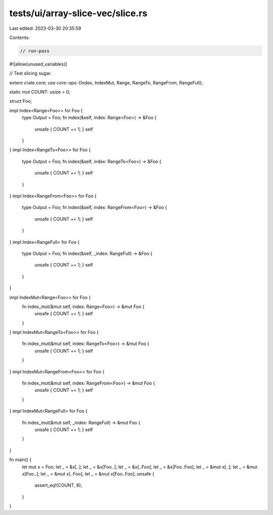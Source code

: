 tests/ui/array-slice-vec/slice.rs
=================================

Last edited: 2023-03-30 20:35:59

Contents:

.. code-block:: rs

    // run-pass
#![allow(unused_variables)]

// Test slicing sugar.

extern crate core;
use core::ops::{Index, IndexMut, Range, RangeTo, RangeFrom, RangeFull};

static mut COUNT: usize = 0;

struct Foo;

impl Index<Range<Foo>> for Foo {
    type Output = Foo;
    fn index(&self, index: Range<Foo>) -> &Foo {
        unsafe { COUNT += 1; }
        self
    }
}
impl Index<RangeTo<Foo>> for Foo {
    type Output = Foo;
    fn index(&self, index: RangeTo<Foo>) -> &Foo {
        unsafe { COUNT += 1; }
        self
    }
}
impl Index<RangeFrom<Foo>> for Foo {
    type Output = Foo;
    fn index(&self, index: RangeFrom<Foo>) -> &Foo {
        unsafe { COUNT += 1; }
        self
    }
}
impl Index<RangeFull> for Foo {
    type Output = Foo;
    fn index(&self, _index: RangeFull) -> &Foo {
        unsafe { COUNT += 1; }
        self
    }
}

impl IndexMut<Range<Foo>> for Foo {
    fn index_mut(&mut self, index: Range<Foo>) -> &mut Foo {
        unsafe { COUNT += 1; }
        self
    }
}
impl IndexMut<RangeTo<Foo>> for Foo {
    fn index_mut(&mut self, index: RangeTo<Foo>) -> &mut Foo {
        unsafe { COUNT += 1; }
        self
    }
}
impl IndexMut<RangeFrom<Foo>> for Foo {
    fn index_mut(&mut self, index: RangeFrom<Foo>) -> &mut Foo {
        unsafe { COUNT += 1; }
        self
    }
}
impl IndexMut<RangeFull> for Foo {
    fn index_mut(&mut self, _index: RangeFull) -> &mut Foo {
        unsafe { COUNT += 1; }
        self
    }
}


fn main() {
    let mut x = Foo;
    let _ = &x[..];
    let _ = &x[Foo..];
    let _ = &x[..Foo];
    let _ = &x[Foo..Foo];
    let _ = &mut x[..];
    let _ = &mut x[Foo..];
    let _ = &mut x[..Foo];
    let _ = &mut x[Foo..Foo];
    unsafe {
        assert_eq!(COUNT, 8);
    }
}


